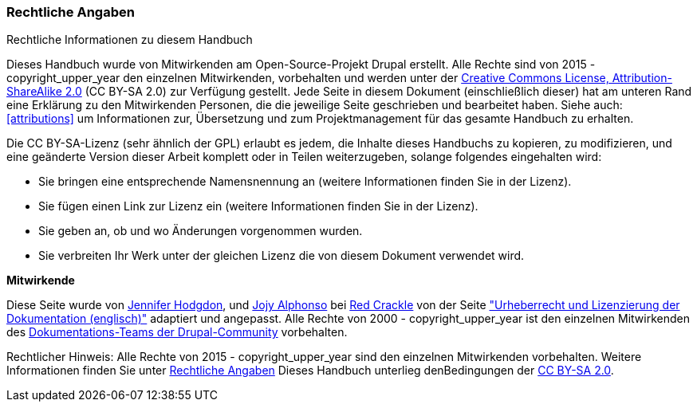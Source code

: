 [[copyright]]
=== Rechtliche Angaben

[role="summary"]
Rechtliche Informationen zu diesem Handbuch
(((Copyright for this document)))

Dieses Handbuch wurde von Mitwirkenden am Open-Source-Projekt Drupal erstellt.
Alle Rechte sind von 2015 - copyright_upper_year den einzelnen Mitwirkenden,
vorbehalten und werden unter der
https://creativecommons.org/licenses/by-sa/2.0/[Creative Commons License,
Attribution-ShareAlike 2.0] (CC BY-SA 2.0) zur Verfügung gestellt.
Jede Seite in diesem Dokument (einschließlich dieser) hat am unteren Rand eine
Erklärung zu den Mitwirkenden Personen, die die jeweilige Seite geschrieben und
bearbeitet haben. Siehe auch: <<attributions>> um Informationen zur,
Übersetzung und zum Projektmanagement für das gesamte Handbuch zu erhalten.

Die CC BY-SA-Lizenz (sehr ähnlich der GPL) erlaubt es jedem, die Inhalte
dieses Handbuchs zu kopieren, zu modifizieren, und eine geänderte Version dieser
Arbeit komplett oder in Teilen weiterzugeben, solange folgendes eingehalten wird:

* Sie bringen eine entsprechende Namensnennung an (weitere Informationen finden Sie in der Lizenz).
* Sie fügen einen Link zur Lizenz ein (weitere Informationen finden Sie in der Lizenz).
* Sie geben an, ob und wo Änderungen vorgenommen wurden.
* Sie verbreiten Ihr Werk unter der gleichen Lizenz die von diesem Dokument verwendet wird.

*Mitwirkende*

Diese Seite wurde von
https://www.drupal.org/u/jhodgdon[Jennifer Hodgdon],
und https://www.drupal.org/u/jojyja[Jojy Alphonso] bei
http://redcrackle.com[Red Crackle] von der Seite 
https://www.drupal.org/terms["Urheberrecht und Lizenzierung der Dokumentation (englisch)"] adaptiert und angepasst.
Alle Rechte von 2000 - copyright_upper_year ist den einzelnen Mitwirkenden des
https://www.drupal.org/documentation[Dokumentations-Teams der Drupal-Community] vorbehalten.


// The following is the copyright statement to appear at the bottom of
// each page in the HTML display of this guide.

[role="copyright"]
Rechtlicher Hinweis: Alle Rechte von 2015 - copyright_upper_year sind den einzelnen Mitwirkenden vorbehalten. 
Weitere Informationen finden Sie unter <<copyright>> 
Dieses Handbuch unterlieg denBedingungen der 
https://creativecommons.org/licenses/by-sa/2.0/[CC BY-SA 2.0].
